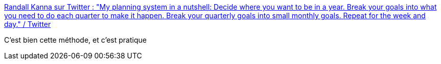 :jbake-type: post
:jbake-status: published
:jbake-title: Randall Kanna sur Twitter : "My planning system in a nutshell: Decide where you want to be in a year. Break your goals into what you need to do each quarter to make it happen. Break your quarterly goals into small monthly goals. Repeat for the week and day." / Twitter
:jbake-tags: projet,management,méthode,_mois_nov.,_année_2020
:jbake-date: 2020-11-01
:jbake-depth: ../
:jbake-uri: shaarli/1604254085000.adoc
:jbake-source: https://nicolas-delsaux.hd.free.fr/Shaarli?searchterm=https%3A%2F%2Ftwitter.com%2FRandallKanna%2Fstatus%2F1322397483050262529&searchtags=projet+management+m%C3%A9thode+_mois_nov.+_ann%C3%A9e_2020
:jbake-style: shaarli

https://twitter.com/RandallKanna/status/1322397483050262529[Randall Kanna sur Twitter : "My planning system in a nutshell: Decide where you want to be in a year. Break your goals into what you need to do each quarter to make it happen. Break your quarterly goals into small monthly goals. Repeat for the week and day." / Twitter]

C'est bien cette méthode, et c'est pratique
